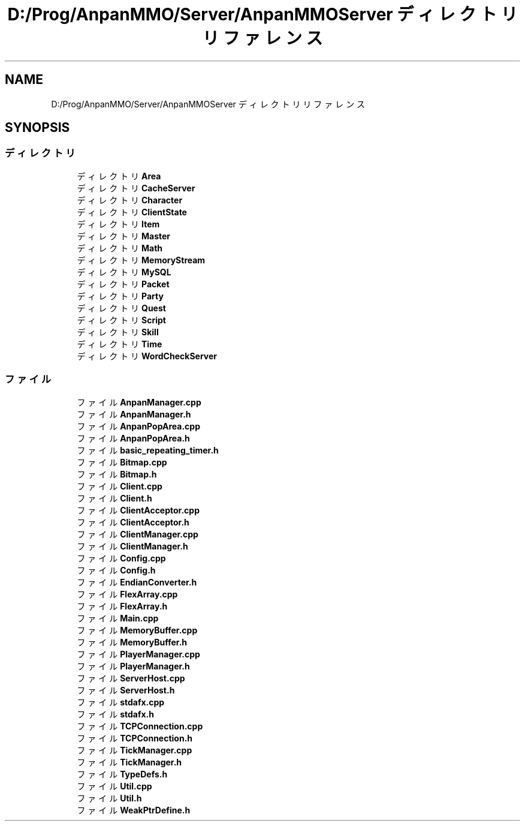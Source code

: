 .TH "D:/Prog/AnpanMMO/Server/AnpanMMOServer ディレクトリリファレンス" 3 "2018年12月20日(木)" "GameServer" \" -*- nroff -*-
.ad l
.nh
.SH NAME
D:/Prog/AnpanMMO/Server/AnpanMMOServer ディレクトリリファレンス
.SH SYNOPSIS
.br
.PP
.SS "ディレクトリ"

.in +1c
.ti -1c
.RI "ディレクトリ \fBArea\fP"
.br
.ti -1c
.RI "ディレクトリ \fBCacheServer\fP"
.br
.ti -1c
.RI "ディレクトリ \fBCharacter\fP"
.br
.ti -1c
.RI "ディレクトリ \fBClientState\fP"
.br
.ti -1c
.RI "ディレクトリ \fBItem\fP"
.br
.ti -1c
.RI "ディレクトリ \fBMaster\fP"
.br
.ti -1c
.RI "ディレクトリ \fBMath\fP"
.br
.ti -1c
.RI "ディレクトリ \fBMemoryStream\fP"
.br
.ti -1c
.RI "ディレクトリ \fBMySQL\fP"
.br
.ti -1c
.RI "ディレクトリ \fBPacket\fP"
.br
.ti -1c
.RI "ディレクトリ \fBParty\fP"
.br
.ti -1c
.RI "ディレクトリ \fBQuest\fP"
.br
.ti -1c
.RI "ディレクトリ \fBScript\fP"
.br
.ti -1c
.RI "ディレクトリ \fBSkill\fP"
.br
.ti -1c
.RI "ディレクトリ \fBTime\fP"
.br
.ti -1c
.RI "ディレクトリ \fBWordCheckServer\fP"
.br
.in -1c
.SS "ファイル"

.in +1c
.ti -1c
.RI "ファイル \fBAnpanManager\&.cpp\fP"
.br
.ti -1c
.RI "ファイル \fBAnpanManager\&.h\fP"
.br
.ti -1c
.RI "ファイル \fBAnpanPopArea\&.cpp\fP"
.br
.ti -1c
.RI "ファイル \fBAnpanPopArea\&.h\fP"
.br
.ti -1c
.RI "ファイル \fBbasic_repeating_timer\&.h\fP"
.br
.ti -1c
.RI "ファイル \fBBitmap\&.cpp\fP"
.br
.ti -1c
.RI "ファイル \fBBitmap\&.h\fP"
.br
.ti -1c
.RI "ファイル \fBClient\&.cpp\fP"
.br
.ti -1c
.RI "ファイル \fBClient\&.h\fP"
.br
.ti -1c
.RI "ファイル \fBClientAcceptor\&.cpp\fP"
.br
.ti -1c
.RI "ファイル \fBClientAcceptor\&.h\fP"
.br
.ti -1c
.RI "ファイル \fBClientManager\&.cpp\fP"
.br
.ti -1c
.RI "ファイル \fBClientManager\&.h\fP"
.br
.ti -1c
.RI "ファイル \fBConfig\&.cpp\fP"
.br
.ti -1c
.RI "ファイル \fBConfig\&.h\fP"
.br
.ti -1c
.RI "ファイル \fBEndianConverter\&.h\fP"
.br
.ti -1c
.RI "ファイル \fBFlexArray\&.cpp\fP"
.br
.ti -1c
.RI "ファイル \fBFlexArray\&.h\fP"
.br
.ti -1c
.RI "ファイル \fBMain\&.cpp\fP"
.br
.ti -1c
.RI "ファイル \fBMemoryBuffer\&.cpp\fP"
.br
.ti -1c
.RI "ファイル \fBMemoryBuffer\&.h\fP"
.br
.ti -1c
.RI "ファイル \fBPlayerManager\&.cpp\fP"
.br
.ti -1c
.RI "ファイル \fBPlayerManager\&.h\fP"
.br
.ti -1c
.RI "ファイル \fBServerHost\&.cpp\fP"
.br
.ti -1c
.RI "ファイル \fBServerHost\&.h\fP"
.br
.ti -1c
.RI "ファイル \fBstdafx\&.cpp\fP"
.br
.ti -1c
.RI "ファイル \fBstdafx\&.h\fP"
.br
.ti -1c
.RI "ファイル \fBTCPConnection\&.cpp\fP"
.br
.ti -1c
.RI "ファイル \fBTCPConnection\&.h\fP"
.br
.ti -1c
.RI "ファイル \fBTickManager\&.cpp\fP"
.br
.ti -1c
.RI "ファイル \fBTickManager\&.h\fP"
.br
.ti -1c
.RI "ファイル \fBTypeDefs\&.h\fP"
.br
.ti -1c
.RI "ファイル \fBUtil\&.cpp\fP"
.br
.ti -1c
.RI "ファイル \fBUtil\&.h\fP"
.br
.ti -1c
.RI "ファイル \fBWeakPtrDefine\&.h\fP"
.br
.in -1c
